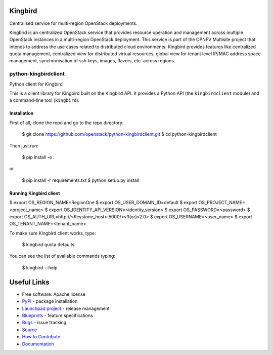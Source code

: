 Kingbird
=========
Centralised service for multi-region OpenStack deployments.

Kingbird is an centralized OpenStack service that provides resource operation and
management across multiple OpenStack instances in a multi-region OpenStack deployment.
This service is part of the OPNFV Multisite project that intends to address
the use cases related to distributed cloud environments.
Kingbird provides features like centralized quota management, centralized view for
distributed virtual resources, global view for tenant level IP/MAC address space management,
synchronisation of ssh keys, images, flavors, etc. across regions.

===============================
python-kingbirdclient
===============================

Python client for Kingbird

This is a client library for Kingbird built on the Kingbird API. It
provides a Python API (the ``kingbirdclient`` module) and a command-line tool
(``kingbird``).

Installation
------------

First of all, clone the repo and go to the repo directory:

    $ git clone https://github.com/openstack/python-kingbirdclient.git
    $ cd python-kingbirdclient

Then just run:

    $ pip install -e .

or

    $ pip install -r requirements.txt
    $ python setup.py install

Running Kingbird client
-----------------------

$ export OS_REGION_NAME=RegionOne
$ export OS_USER_DOMAIN_ID=default
$ export OS_PROJECT_NAME=<project_name>
$ export OS_IDENTITY_API_VERSION=<identity_version>
$ export OS_PASSWORD=<password>
$ export OS_AUTH_URL=http://<Keystone_host>:5000/<v3(or)v2.0>
$ export OS_USERNAME=<user_name>
$ export OS_TENANT_NAME=<tenant_name>

To make sure Kingbird client works, type:

    $ kingbird quota defaults

You can see the list of available commands typing:

    $ kingbird --help

Useful Links
============
* Free software: Apache license
* `PyPi`_ - package installation
* `Launchpad project`_ - release management
* `Blueprints`_ - feature specifications
* `Bugs`_ - issue tracking
* `Source`_
* `How to Contribute`_
* `Documentation`_

.. _PyPi: https://pypi.python.org/pypi/python-kingbirdclient
.. _Launchpad project: https://launchpad.net/python-kingbirdclient
.. _Bugs: https://bugs.launchpad.net/python-kingbirdclient
.. _Blueprints: https://blueprints.launchpad.net/python-kingbirdclient
.. _Source: http://git.openstack.org/cgit/openstack/python-kingbirdclient
.. _How to Contribute: http://docs.openstack.org/infra/manual/developers.html
.. _Documentation: http://docs.openstack.org/developer/python-kingbirdclient



